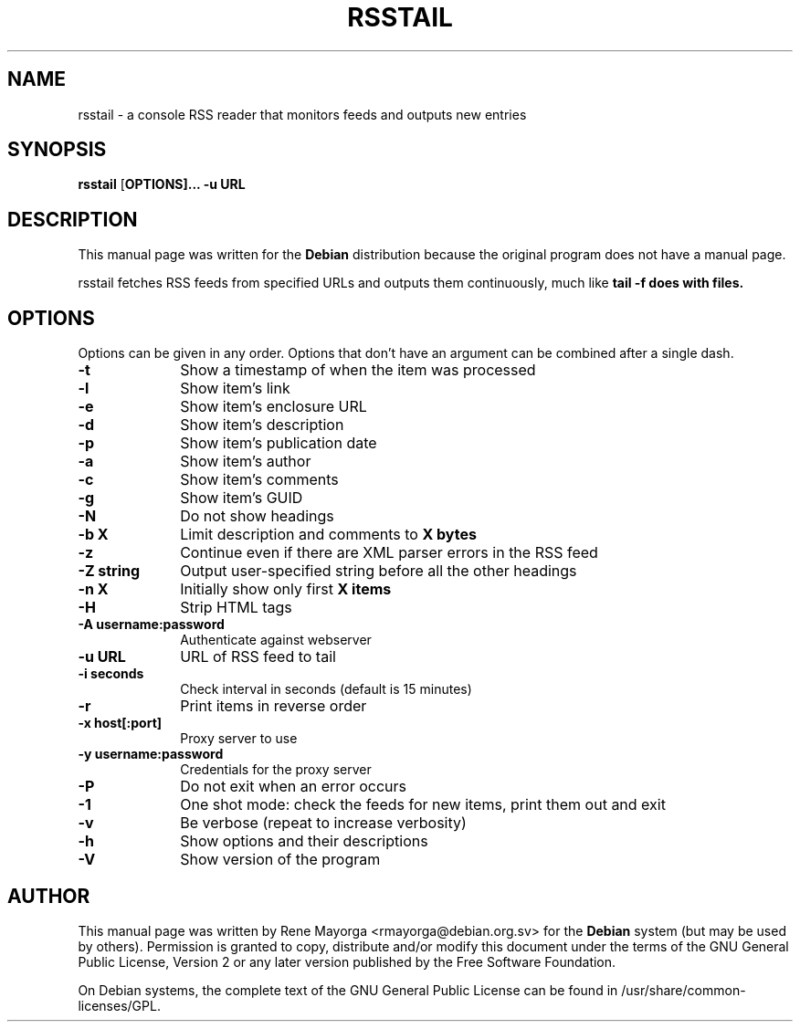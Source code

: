 .TH "RSSTAIL" "1" "0.1" "" "User Commands"
.SH "NAME"
rsstail \- a console RSS reader that monitors feeds and outputs new entries
.SH "SYNOPSIS"
.PP 
\fBrsstail\fR [\fBOPTIONS\fB]... \fB\-u\fB URL 
.SH "DESCRIPTION"
.PP 
This manual page was written for the \fBDebian\fP distribution 
because the original program does not have a manual page. 
.PP 

rsstail fetches RSS feeds from specified URLs and outputs them continuously, 
much like \fBtail -f\fB does with files.
.SH "OPTIONS"
.PP 
Options can be given in any order. Options that don't have an argument can be 
combined after a single dash.
 
.IP "\fB\-t\fP" 10
Show a timestamp of when the item was processed
.IP "\fB\-l\fP" 10
Show item's link
.IP "\fB\-e\fP" 10
Show item's enclosure URL
.IP "\fB\-d\fB" 10
Show item's description
.IP "\fB\-p\fB" 10
Show item's publication date
.IP "\fB\-a\fB" 10
Show item's author
.IP "\fB\-c\fB" 10
Show item's comments
.IP "\fB\-g\fB" 10
Show item's GUID
.IP "\fB\-N\fB" 10
Do not show headings
.IP "\fB\-b X\fB" 10
Limit description and comments to \fBX\fB bytes
.IP "\fB\-z\fB" 10
Continue even if there are XML parser errors in the RSS 
feed
.IP "\fB\-Z string\fB" 10
Output user-specified string before all the other headings
.IP "\fB\-n X\fB" 10
Initially show only first \fBX\fB items
.IP "\fB\-H\fB" 10
Strip HTML tags
.IP "\fB\-A username:password\fB" 10
Authenticate against webserver
.IP "\fB\-u URL\fB" 10
URL of RSS feed to tail
.IP "\fB\-i seconds\fB" 10
Check interval in seconds (default is 15 minutes)
.IP "\fB\-r\fB"
Print items in reverse order
.IP "\fB\-x host[:port]\fB" 10
Proxy server to use
.IP "\fB\-y username:password\fB" 10
Credentials for the proxy server
.IP "\fB\-P\fB" 10
Do not exit when an error occurs
.IP "\fB\-1\fB" 10
One shot mode: check the feeds for new items, print them out and exit
.IP "\fB\-v\fB" 10
Be verbose (repeat to increase verbosity)
.IP "\fB\-h\fP" 10 
Show options and their descriptions
.IP "\fB\-V\fP" 10 
Show version of the program
.SH "AUTHOR"
.PP 
This manual page was written by Rene Mayorga <rmayorga@debian.org.sv> for 
the \fBDebian\fP system (but may be used by others).  Permission is 
granted to copy, distribute and/or modify this document under 
the terms of the GNU General Public License, Version 2 or any later version 
published by the Free Software Foundation. 
 
.PP 
On Debian systems, the complete text of the GNU General Public 
License can be found in /usr/share/common\-licenses/GPL. 
